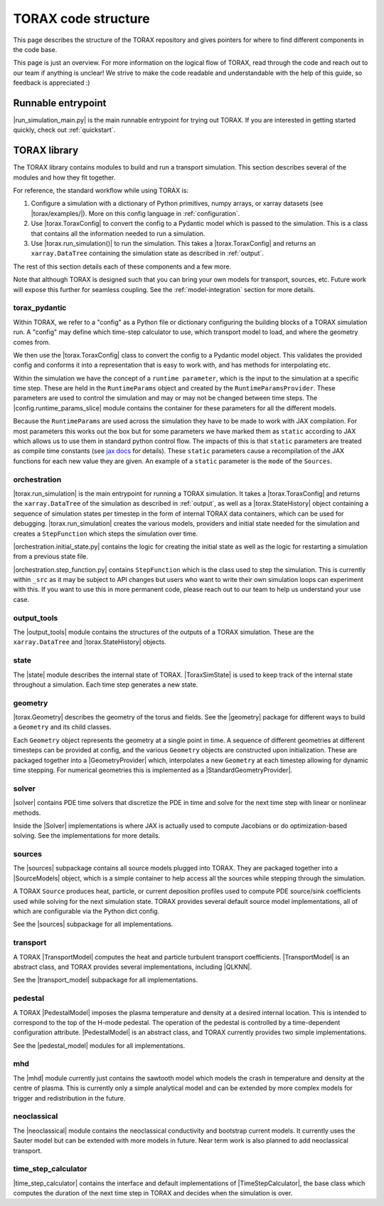 .. _structure:

TORAX code structure
####################

This page describes the structure of the TORAX repository and gives pointers for
where to find different components in the code base.

This page is just an overview. For more information on the logical flow of
TORAX, read through the code and reach out to our team if anything is unclear!
We strive to make the code readable and understandable with the help of this
guide, so feedback is appreciated :)

Runnable entrypoint
-------------------

|run_simulation_main.py| is the main runnable entrypoint
for trying out TORAX. If you are interested in getting started quickly, check
out :ref:`quickstart`.

TORAX library
-------------

The TORAX library contains modules to build and run a transport simulation. This
section describes several of the modules and how they fit together.

For reference, the standard workflow while using TORAX is:


#.
   Configure a simulation with a dictionary of Python primitives, numpy arrays,
   or xarray datasets (see |torax/examples/|). More on this config language
   in :ref:`configuration`.

#.
   Use |torax.ToraxConfig| to convert the config to a Pydantic model
   which is passed to the simulation. This is a class that contains all the
   information needed to run a simulation.

#.
   Use |torax.run_simulation()| to run the simulation. This takes a
   |torax.ToraxConfig| and returns an ``xarray.DataTree`` containing the
   simulation state as described in :ref:`output`.

The rest of this section details each of these components and a few more.

Note that although TORAX is designed such that you can bring your own models
for transport, sources, etc. Future work will expose this further for seamless
coupling. See the :ref:`model-integration` section for more details.

torax_pydantic
^^^^^^^^^^^^^^

Within TORAX, we refer to a "config" as a Python file or dictionary configuring
the building blocks of a TORAX simulation run. A "config" may define which
time-step calculator to use, which transport model to load, and where the
geometry comes from.

We then use the |torax.ToraxConfig| class to convert the config to a Pydantic
model object. This validates the provided config and conforms it into a
representation that is easy to work with, and has methods for interpolating etc.

Within the simulation we have the concept of a ``runtime parameter``, which is
the input to the simulation at a specific time step. These are held in the
``RuntimeParams`` object and created by the ``RuntimeParamsProvider``.
These parameters are used to control the simulation and may or may not be
changed between time steps. The |config.runtime_params_slice| module contains
the container for these parameters for all the different models.

Because the ``RuntimeParams`` are used across the simulation they have to be
made to work with JAX compilation. For most parameters this works out the box
but for some parameters we have marked them as ``static`` according to JAX which
allows us to use them in standard python control flow. The impacts of this is
that ``static`` parameters are treated as compile time constants (see
`jax docs <https://docs.jax.dev/en/latest/jit-compilation.html#marking-arguments-as-static>`_
for details). These ``static`` parameters cause a recompilation of the JAX
functions for each new value they are given. An example of a ``static``
parameter is the ``mode`` of the ``Sources``.


orchestration
^^^^^^^^^^^^^

|torax.run_simulation| is the main entrypoint for running a TORAX simulation.
It takes a |torax.ToraxConfig| and returns the ``xarray.DataTree`` of the
simulation as described in :ref:`output`, as well as a |torax.StateHistory|
object containing a sequence of simulation states per timestep in the form of
internal TORAX data containers, which can be used for debugging.
|torax.run_simulation| creates the various models, providers and initial state
needed for the simulation and creates a ``StepFunction`` which steps the
simulation over time.

|orchestration.initial_state.py| contains the logic for creating the initial
state as well as the logic for restarting a simulation from a previous state
file.

|orchestration.step_function.py| contains ``StepFunction`` which is the class
used to step the simulation. This is currently within ``_src`` as it may be
subject to API changes but users who want to write their own simulation loops
can experiment with this. If you want to use this in more permanent code, please
reach out to our team to help us understand your use case.

output_tools
^^^^^^^^^^^^

The |output_tools| module contains the structures of the outputs of a TORAX
simulation. These are the ``xarray.DataTree`` and |torax.StateHistory| objects.

state
^^^^^

The |state| module describes the internal state of TORAX. |ToraxSimState| is
used to keep track of the internal state throughout a simulation. Each time step
generates a new state.

geometry
^^^^^^^^

|torax.Geometry| describes the geometry of the torus and fields. See the
|geometry| package for different ways to build a ``Geometry`` and its child
classes.

Each ``Geometry`` object represents the geometry at a single point in time.
A sequence of different geometries at different timesteps can be provided at
config, and the various ``Geometry`` objects are constructed upon
initialization. These are packaged together into a
|GeometryProvider| which, interpolates a new ``Geometry`` at each timestep
allowing for dynamic time stepping. For numerical geometries this is implemented
as a |StandardGeometryProvider|.

solver
^^^^^^^

|solver| contains PDE time solvers that discretize the PDE in time and solve
for the next time step with linear or nonlinear methods.

Inside the |Solver| implementations is where JAX is actually used to compute
Jacobians or do optimization-based solving. See the implementations for more
details.

.. _structure-sources:

sources
^^^^^^^

The |sources| subpackage contains all source models plugged into TORAX. They are
packaged together into a |SourceModels| object, which is a simple container to
help access all the sources while stepping through the simulation.

A TORAX ``Source`` produces heat, particle, or current deposition profiles used
to compute PDE source/sink coefficients used while solving for the next
simulation state. TORAX provides several default source model implementations,
all of which are configurable via the Python dict config.

See the |sources| subpackage for all implementations.

.. _structure-transport-model:

transport
^^^^^^^^^

A TORAX |TransportModel| computes the heat and particle turbulent transport
coefficients. |TransportModel| is an abstract class, and TORAX provides several
implementations, including |QLKNN|.

See the |transport_model| subpackage for all implementations.

pedestal
^^^^^^^^

A TORAX |PedestalModel| imposes the plasma temperature and density at a desired
internal location. This is intended to correspond to the top of the H-mode
pedestal. The operation of the pedestal is controlled by a time-dependent
configuration attribute. |PedestalModel| is an abstract class, and TORAX
currently provides two simple implementations.

See the |pedestal_model| modules for all implementations.

mhd
^^^

The |mhd| module currently just contains the sawtooth model which models the
crash in temperature and density at the centre of plasma. This is currently only
a simple analytical model and can be extended by more complex models for trigger
and redistribution in the future.

neoclassical
^^^^^^^^^^^^

The |neoclassical| module contains the neoclassical conductivity and bootstrap
current models. It currently uses the Sauter model but can be extended with more
models in future. Near term work is also planned to add neoclassical transport.

time_step_calculator
^^^^^^^^^^^^^^^^^^^^

|time_step_calculator| contains the interface and default implementations of
|TimeStepCalculator|, the base class which computes the duration of the next
time step in TORAX and decides when the simulation is over.
